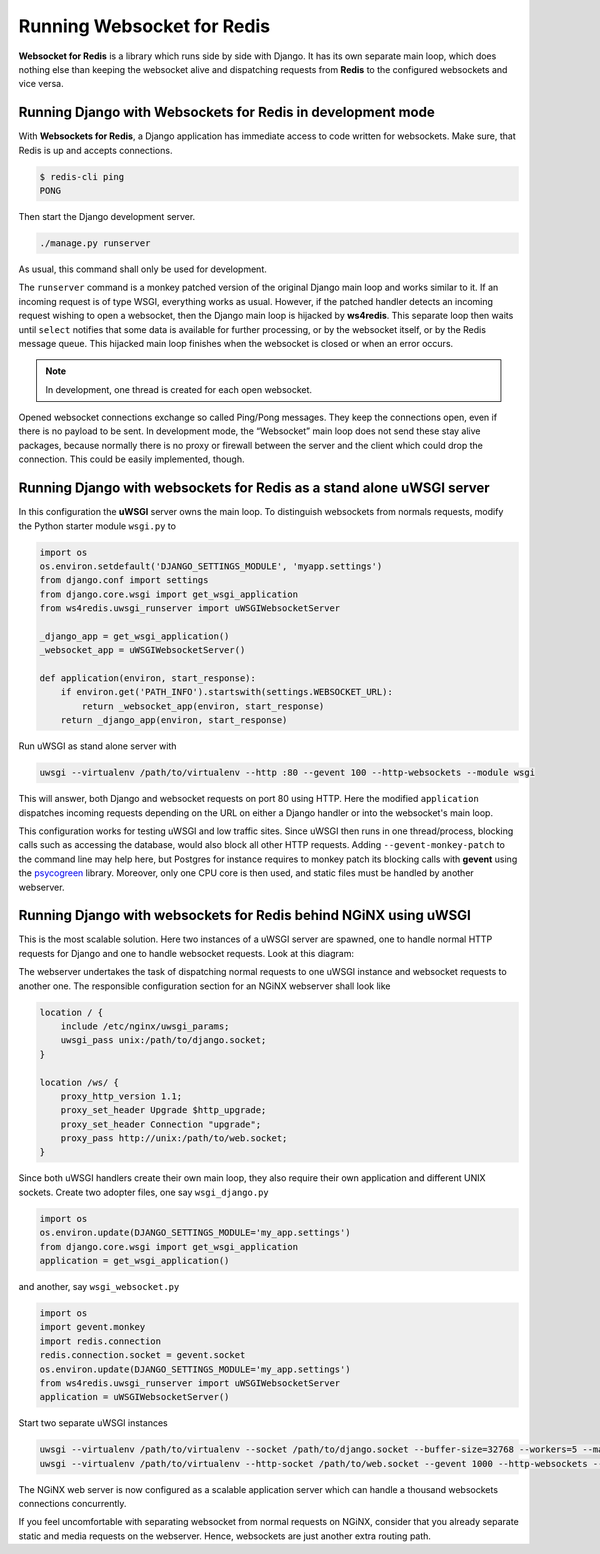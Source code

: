 .. running

Running Websocket for Redis
===========================

**Websocket for Redis** is a library which runs side by side with Django. It has its own separate
main loop, which does nothing else than keeping the websocket alive and dispatching requests
from **Redis** to the configured websockets and vice versa.

Running Django with Websockets for Redis in development mode
------------------------------------------------------------
With **Websockets for Redis**, a Django application has immediate access to code written for
websockets. Make sure, that Redis is up and accepts connections.

.. code-block:: bash

	$ redis-cli ping
	PONG

Then start the Django development server.

.. code-block:: bash

	./manage.py runserver

As usual, this command shall only be used for development.

The ``runserver`` command is a monkey patched version of the original Django main loop and works
similar to it. If an incoming request is of type WSGI, everything works as usual. However, if the
patched handler detects an incoming request wishing to open a websocket, then the Django main
loop is hijacked by **ws4redis**. This separate loop then waits until ``select`` notifies that some
data is available for further processing, or by the websocket itself, or by the Redis message queue.
This hijacked main loop finishes when the websocket is closed or when an error occurs.

.. note:: In development, one thread is created for each open websocket.

Opened websocket connections exchange so called Ping/Pong messages. They keep the connections open,
even if there is no payload to be sent. In development mode, the “Websocket” main loop does not send
these stay alive packages, because normally there is no proxy or firewall between the server and the
client which could drop the connection. This could be easily implemented, though.

Running Django with websockets for Redis as a stand alone uWSGI server
----------------------------------------------------------------------
In this configuration the **uWSGI** server owns the main loop. To distinguish websockets from
normals requests, modify the Python starter module ``wsgi.py`` to

.. code-block:: python

	import os
	os.environ.setdefault('DJANGO_SETTINGS_MODULE', 'myapp.settings')
	from django.conf import settings
	from django.core.wsgi import get_wsgi_application
	from ws4redis.uwsgi_runserver import uWSGIWebsocketServer
	
	_django_app = get_wsgi_application()
	_websocket_app = uWSGIWebsocketServer()
	
	def application(environ, start_response):
	    if environ.get('PATH_INFO').startswith(settings.WEBSOCKET_URL):
	        return _websocket_app(environ, start_response)
	    return _django_app(environ, start_response)

Run uWSGI as stand alone server with

.. code-block:: bash

	uwsgi --virtualenv /path/to/virtualenv --http :80 --gevent 100 --http-websockets --module wsgi

This will answer, both Django and websocket requests on port 80 using HTTP. Here the modified
``application`` dispatches incoming requests depending on the URL on either a Django handler or
into the websocket's main loop.

This configuration works for testing uWSGI and low traffic sites. Since uWSGI then runs in one
thread/process, blocking calls such as accessing the database, would also block all other HTTP
requests. Adding ``--gevent-monkey-patch`` to the command line may help here, but Postgres for
instance requires to monkey patch its blocking calls with **gevent** using the psycogreen_ library.
Moreover, only one CPU core is then used, and static files must be handled by another webserver.

Running Django with websockets for Redis behind NGiNX using uWSGI
-----------------------------------------------------------------
This is the most scalable solution. Here two instances of a uWSGI server are spawned, one to handle
normal HTTP requests for Django and one to handle websocket requests. Look at this diagram:

|websocket4redis|

The webserver undertakes the task of dispatching normal requests to one uWSGI instance and websocket
requests to another one. The responsible configuration section for an NGiNX webserver shall look
like

.. code-block:: nginx

	location / {
	    include /etc/nginx/uwsgi_params;
	    uwsgi_pass unix:/path/to/django.socket;
	}
	
	location /ws/ {
	    proxy_http_version 1.1;
	    proxy_set_header Upgrade $http_upgrade;
	    proxy_set_header Connection "upgrade";
	    proxy_pass http://unix:/path/to/web.socket;
	}

Since both uWSGI handlers create their own main loop, they also require their own application and
different UNIX sockets. Create two adopter files, one say ``wsgi_django.py``

.. code-block:: python

	import os
	os.environ.update(DJANGO_SETTINGS_MODULE='my_app.settings')
	from django.core.wsgi import get_wsgi_application
	application = get_wsgi_application()

and another, say ``wsgi_websocket.py``

.. code-block:: python

	import os
	import gevent.monkey
	import redis.connection
	redis.connection.socket = gevent.socket
	os.environ.update(DJANGO_SETTINGS_MODULE='my_app.settings')
	from ws4redis.uwsgi_runserver import uWSGIWebsocketServer
	application = uWSGIWebsocketServer()

Start two separate uWSGI instances

.. code-block:: bash

	uwsgi --virtualenv /path/to/virtualenv --socket /path/to/django.socket --buffer-size=32768 --workers=5 --master --module wsgi_django
	uwsgi --virtualenv /path/to/virtualenv --http-socket /path/to/web.socket --gevent 1000 --http-websockets --workers=2 --master --module wsgi_websocket

The NGiNX web server is now configured as a scalable application server which can handle a thousand
websockets connections concurrently.

If you feel uncomfortable with separating websocket from normal requests on NGiNX, consider
that you already separate static and media requests on the webserver. Hence, websockets are just
another extra routing path.

.. |websocket4redis| image:: _static/websocket4redis.png
.. _psycogreen: https://bitbucket.org/dvarrazzo/psycogreen/
